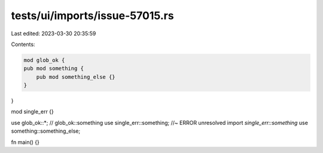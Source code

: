 tests/ui/imports/issue-57015.rs
===============================

Last edited: 2023-03-30 20:35:59

Contents:

.. code-block:: rs

    mod glob_ok {
    pub mod something {
        pub mod something_else {}
    }
}

mod single_err {}

use glob_ok::*; // glob_ok::something
use single_err::something; //~ ERROR unresolved import `single_err::something`
use something::something_else;

fn main() {}


